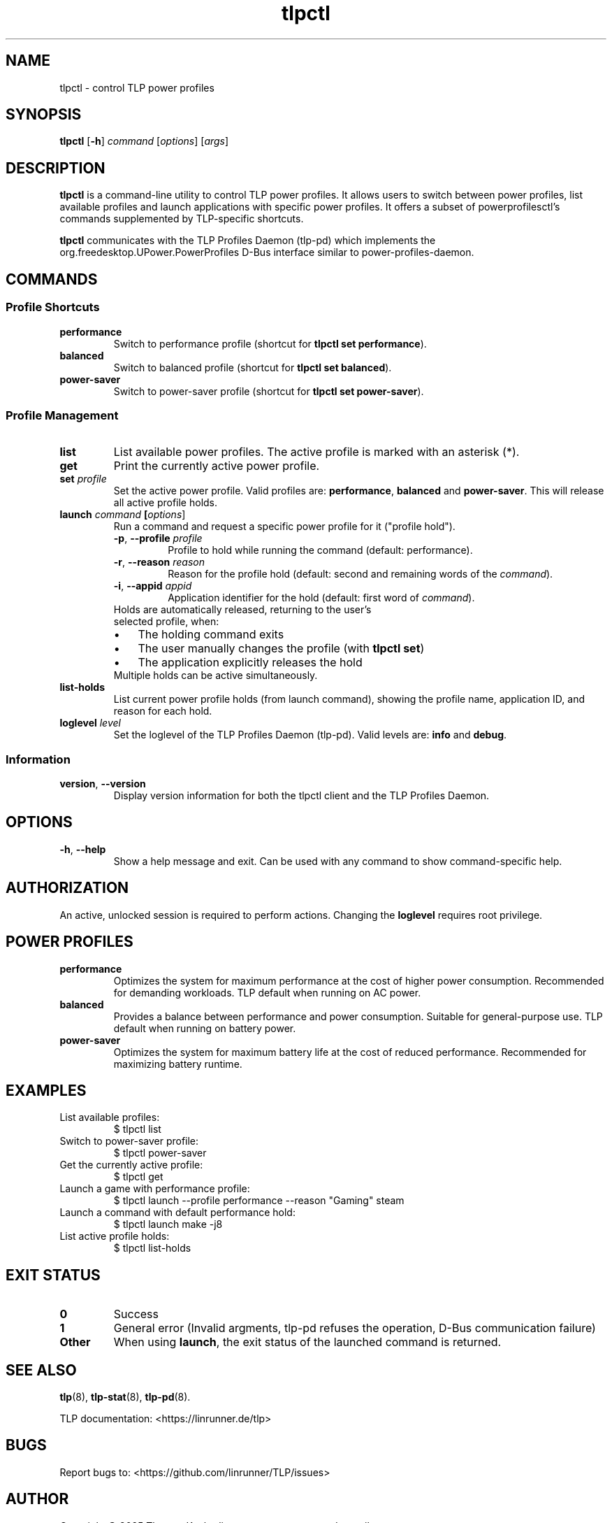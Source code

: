 .TH tlpctl 1 2025-10-31 "TLP 1.9.0" "Power Management"
.
.SH NAME
tlpctl \- control TLP power profiles
.
.SH SYNOPSIS
.B tlpctl
[\fB\-h\fR]
.I command
[\fIoptions\fR] [\fIargs\fR]
.
.SH DESCRIPTION
.B tlpctl
is a command-line utility to control TLP power profiles.
It allows users to switch between power profiles, list available profiles
and launch applications with specific power profiles. It offers a subset
of powerprofilesctl's commands supplemented by TLP-specific shortcuts.
.PP
.B tlpctl
communicates with the TLP Profiles Daemon (tlp-pd) which implements the
org.freedesktop.UPower.PowerProfiles D-Bus interface similar to power-profiles-daemon.

.
.SH COMMANDS
.SS Profile Shortcuts
.TP
.B performance
Switch to performance profile (shortcut for \fBtlpctl set performance\fR).
.TP
.B balanced
Switch to balanced profile (shortcut for \fBtlpctl set balanced\fR).
.TP
.B power-saver
Switch to power-saver profile (shortcut for \fBtlpctl set power-saver\fR).
.
.SS Profile Management
.TP
.B list
List available power profiles. The active profile is
marked with an asterisk (*).
.TP
.B get
Print the currently active power profile.
.TP
.BI "set " profile
Set the active power profile. Valid profiles are:
.BR performance ", " balanced " and " power-saver "."
This will release all active profile holds.
.TP
.
.BI "launch " "command " "[\fIoptions\fR]"
Run a command and request a specific power profile for it ("profile hold").
.RS
.TP
.BR \-p ", " \-\-profile " " \fIprofile\fR
Profile to hold while running the command (default: performance).
.TP
.BR \-r ", " \-\-reason " " \fIreason\fR
Reason for the profile hold (default: second and remaining words of the \fIcommand\fR).
.TP
.BR \-i ", " \-\-appid " " \fIappid\fR
Application identifier for the hold (default: first word of \fIcommand\fR).
.TP
Holds are automatically released, returning to the user's selected profile, when:
.IP \(bu 3
The holding command exits
.IP \(bu 3
The user manually changes the profile (with \fBtlpctl set\fR)
.IP \(bu 3
The application explicitly releases the hold
.TP
Multiple holds can be active simultaneously.
.RE
.TP
.B list-holds
List current power profile holds (from launch command), showing the profile name,
application ID, and reason for each hold.
.TP
.BI "loglevel " \fIlevel\fR
Set the loglevel of the TLP Profiles Daemon (tlp-pd). Valid levels are:
.BR info " and " debug "."
.
.SS Information
.TP
.BR version ", " --version
Display version information for both the tlpctl client and the TLP Profiles Daemon.
.
.SH OPTIONS
.TP
.BR \-h ", " \-\-help
Show a help message and exit. Can be used with any command to show
command-specific help.
.
.SH AUTHORIZATION
.PP
An active, unlocked session is required to perform actions.
Changing the \fBloglevel\fR requires root privilege.
.
.SH POWER PROFILES
.TP
.B performance
Optimizes the system for maximum performance at the cost of higher power
consumption. Recommended for demanding workloads.
TLP default when running on AC power.
.TP
.B balanced
Provides a balance between performance and power consumption. Suitable for
general-purpose use. TLP default when running on battery power.
.TP
.B power-saver
Optimizes the system for maximum battery life at the cost of reduced
performance. Recommended for maximizing battery runtime.
.
.SH EXAMPLES
.TP
List available profiles:
.EX
$ tlpctl list
.EE
.TP
Switch to power-saver profile:
.EX
$ tlpctl power-saver
.EE
.TP
Get the currently active profile:
.EX
$ tlpctl get
.EE
.TP
Launch a game with performance profile:
.EX
$ tlpctl launch --profile performance --reason "Gaming" steam
.EE
.TP
Launch a command with default performance hold:
.EX
$ tlpctl launch make -j8
.EE
.TP
List active profile holds:
.EX
$ tlpctl list-holds
.EE
.
.SH EXIT STATUS
.TP
.B 0
Success
.TP
.B 1
General error (Invalid argments, tlp-pd refuses the operation, D-Bus communication failure)
.TP
.B Other
When using \fBlaunch\fR, the exit status of the launched command is returned.
.
.SH SEE ALSO
.BR tlp (8),
.BR tlp-stat (8),
.BR tlp-pd (8).
.PP
TLP documentation: <https://linrunner.de/tlp>
.
.SH BUGS
Report bugs to: <https://github.com/linrunner/TLP/issues>
.SH AUTHOR
Copyright \(co 2025 Thomas Koch <linrunner at gmx.net> and contributors.
